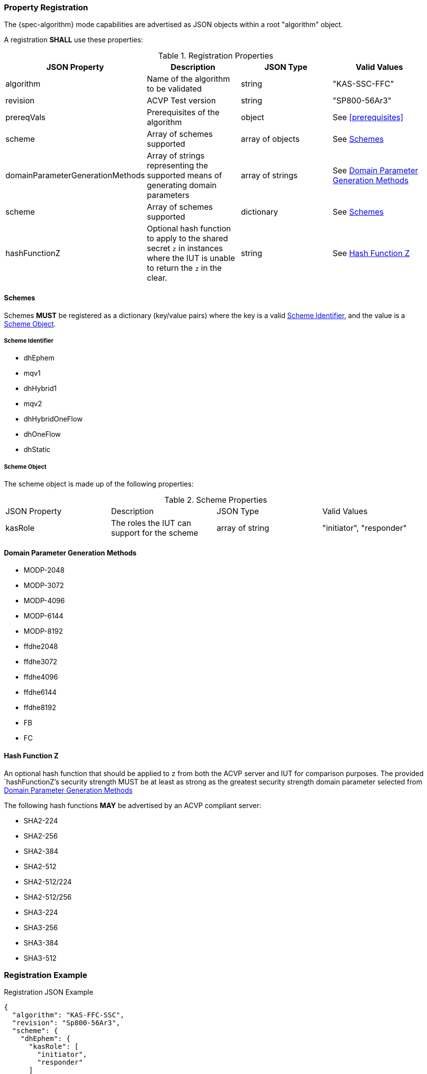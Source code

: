 [#properties]
=== Property Registration

The {spec-algorithm} mode capabilities are advertised as JSON objects within a root "algorithm" object.

A registration *SHALL* use these properties:

.Registration Properties
|===
| JSON Property | Description | JSON Type | Valid Values

| algorithm | Name of the algorithm to be validated | string | "KAS-SSC-FFC"
| revision | ACVP Test version | string | "SP800-56Ar3"
| prereqVals | Prerequisites of the algorithm | object | See <<prerequisites>>
| scheme | Array of schemes supported | array of objects | See <<scheme>>
| domainParameterGenerationMethods | Array of strings representing the supported means of generating domain parameters | array of strings | See <<domainParameterGenerationMethods>>
| scheme | Array of schemes supported | dictionary | See <<scheme>>
| hashFunctionZ | Optional hash function to apply to the shared secret `z` in instances where the IUT is unable to return the `z` in the clear. | string | See <<hashFunctionZ>>
|===

[#scheme]
==== Schemes

Schemes *MUST* be registered as a dictionary (key/value pairs) where the key is a valid <<schemeId>>, and the value is a <<schemeObject>>.

[#schemeId]
===== Scheme Identifier

* dhEphem
* mqv1
* dhHybrid1
* mqv2
* dhHybridOneFlow
* dhOneFlow
* dhStatic

[#schemeObject]
===== Scheme Object

The scheme object is made up of the following properties:

.Scheme Properties
|===
| JSON Property | Description | JSON Type | Valid Values
| kasRole | The roles the IUT can support for the scheme | array of string | "initiator", "responder" |
|===

[#domainParameterGenerationMethods]
==== Domain Parameter Generation Methods

* MODP-2048
* MODP-3072
* MODP-4096
* MODP-6144
* MODP-8192
* ffdhe2048
* ffdhe3072
* ffdhe4096
* ffdhe6144
* ffdhe8192
* FB
* FC

[#hashFunctionZ]
==== Hash Function Z

An optional hash function that should be applied to `z` from both the ACVP server and IUT for comparison purposes.  The provided `hashFunctionZ`'s security strength MUST be at least as strong as the greatest security strength domain parameter selected from <<domainParameterGenerationMethods>>

The following hash functions *MAY* be advertised by an ACVP compliant server:

* SHA2-224
* SHA2-256
* SHA2-384
* SHA2-512
* SHA2-512/224
* SHA2-512/256
* SHA3-224
* SHA3-256
* SHA3-384
* SHA3-512

=== Registration Example

.Registration JSON Example
[source,json]
----
{
  "algorithm": "KAS-FFC-SSC",
  "revision": "Sp800-56Ar3",
  "scheme": {
    "dhEphem": {
      "kasRole": [
        "initiator",
        "responder"
      ]
    },
    "mqv1": {
      "kasRole": [
        "initiator"
      ]
    }
  },
  "domainParameterGenerationMethods": [
    "ffdhe2048",
    "FB"
  ],
  "hashFunctionZ": "SHA3-512"
}
----